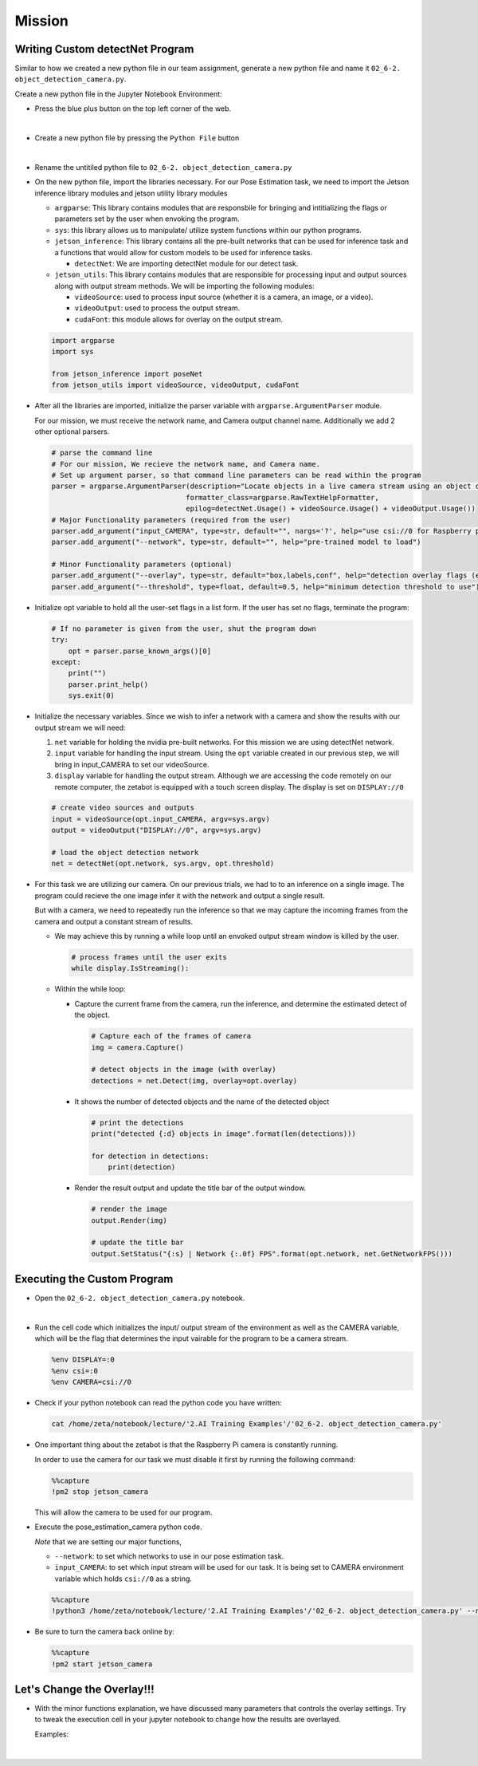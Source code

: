 Mission 
=======================


.. raw:: html

    <div style="background: #ffe5b4" class="admonition note custom">
        <p style="background: #ffbf00" class="admonition-title">
            Project Name: Custom Pose Estimation System
        </p>
        <div class="line-block">
            <div class="line"><strong>-</strong> This mission is an <strong>individual project</strong></div>
            <div class="line"><strong>-</strong> First, create the custom poseNet program which utilizes zetabot camera.</div>
            <div class="line"><strong>-</strong> Second, adjust the overlay settings of our result. </div>
            <div class="line"><strong>-</strong> Within your individual computers, execute the following mission.  </div>
        </div>
    </div>





Writing Custom detectNet Program
^^^^^^^^^^^^^^^^^^^^^^^^^^^^^^^^^^^^^^



Similar to how we created a new python file in our team assignment, generate a new python file and name it ``02_6-2. object_detection_camera.py``.

Create a new python file in the Jupyter Notebook Environment:

-   Press the blue plus button on the top left corner of the web.

    .. thumbnail:: /_images/ai_training/add_plus.png

|

-   Create a new python file by pressing the ``Python File`` button

    .. thumbnail:: /_images/ai_training/pick_python.png

|

-   Rename the untitiled python file to ``02_6-2. object_detection_camera.py``


-   On the new python file, import the libraries necessary. For our Pose Estimation task, we need to import the Jetson inference library modules and jetson utility library modules

    -   ``argparse``: This library contains modules that are responsbile for bringing and intitializing the flags or parameters set by the user when envoking the program.
    -   ``sys``: this library allows us to manipulate/ utilize system functions within our python programs. 

    -   ``jetson_inference``: This library contains all the pre-built networks that can be used for inference task and a functions that would allow for custom models to be used for inference tasks.

        -   ``detectNet``: We are importing detectNet module for our detect task.


    -   ``jetson_utils``: This library contains modules that are responsible for processing input and output sources along with output stream methods. We will be importing the following modules:

        -   ``videoSource``: used to process input source (whether it is a camera, an image, or a video).
        -   ``videoOutput``: used to process the output stream.
        -   ``cudaFont``: this module allows for overlay on the output stream.

    .. code-block:: python

        import argparse
        import sys

        from jetson_inference import poseNet
        from jetson_utils import videoSource, videoOutput, cudaFont


-   After all the libraries are imported, initialize the parser variable with ``argparse.ArgumentParser`` module. 

    For our mission, we must receive the network name, and Camera output channel name. Additionally we add 2 other optional parsers.

    .. code-block:: python

        # parse the command line
        # For our mission, We recieve the network name, and Camera name. 
        # Set up argument parser, so that command line parameters can be read within the program
        parser = argparse.ArgumentParser(description="Locate objects in a live camera stream using an object detection DNN.", 
                                        formatter_class=argparse.RawTextHelpFormatter, 
                                        epilog=detectNet.Usage() + videoSource.Usage() + videoOutput.Usage())
        # Major Functionality parameters (required from the user)
        parser.add_argument("input_CAMERA", type=str, default="", nargs='?', help="use csi://0 for Raspberry pi Camera")
        parser.add_argument("--network", type=str, default="", help="pre-trained model to load")

        # Minor Functionality parameters (optional)
        parser.add_argument("--overlay", type=str, default="box,labels,conf", help="detection overlay flags (e.g. --overlay=box,labels,conf)\nvalid combinations are:  'box', 'labels', 'conf', 'none'")
        parser.add_argument("--threshold", type=float, default=0.5, help="minimum detection threshold to use") 

-   Initialize opt variable to hold all the user-set flags in a list form. If the user has set no flags, terminate the program:

    .. code-block:: python

        # If no parameter is given from the user, shut the program down
        try:
            opt = parser.parse_known_args()[0]
        except:
            print("")
            parser.print_help()
            sys.exit(0)
    
-   Initialize the necessary variables. Since we wish to infer a network with a camera and show the results with our output stream we will need:

    1.  ``net`` variable for holding the nvidia pre-built networks. For this mission we are using detectNet network.
    2.  ``input`` variable for handling the input stream. Using the ``opt`` variable created in our previous step, we will bring in input_CAMERA to set our videoSource.
    3.  ``display`` variable for handling the output stream. Although we are accessing the code remotely on our remote computer, the zetabot is equipped with a touch screen display. The display is set on ``DISPLAY://0``

    .. code-block:: python

        # create video sources and outputs
        input = videoSource(opt.input_CAMERA, argv=sys.argv)
        output = videoOutput("DISPLAY://0", argv=sys.argv)
            
        # load the object detection network
        net = detectNet(opt.network, sys.argv, opt.threshold)
    
-   For this task we are utilizing our camera. On our previous trials, we had to to an inference on a single image. The program could recieve the one image infer it with the network and output a single result. 

    But with a camera, we need to repeatedly run the inference so that we may capture the incoming frames from the camera and output a constant stream of results. 

    -   We may achieve this by running a while loop until an envoked output stream window is killed by the user. 

        .. code-block:: python

            # process frames until the user exits
            while display.IsStreaming():
    
    -   Within the while loop:

        -   Capture the current frame from the camera, run the inference, and determine the estimated detect of the object.

            .. code-block:: python

                # Capture each of the frames of camera
                img = camera.Capture()

                # detect objects in the image (with overlay)
                detections = net.Detect(img, overlay=opt.overlay)
        
        -   It shows the number of detected objects and the name of the detected object

            .. code-block:: python

                # print the detections
                print("detected {:d} objects in image".format(len(detections)))

                for detection in detections:
                    print(detection)
        
        -   Render the result output and update the title bar of the output window.

            .. code-block:: python 

                # render the image
                output.Render(img)

                # update the title bar
                output.SetStatus("{:s} | Network {:.0f} FPS".format(opt.network, net.GetNetworkFPS()))


Executing the Custom Program
^^^^^^^^^^^^^^^^^^^^^^^^^^^^

-   Open the ``02_6-2. object_detection_camera.py`` notebook.

.. thumbnail:: /_images/courses/course_2/ai_pose_detect/object_detection_camera.png

|

-   Run the cell code which initializes the input/ output stream of the environment as well as the CAMERA variable, which will be the flag that determines the input vairable for the program to be a camera stream. 

    .. code-block:: python 

        %env DISPLAY=:0
        %env csi=:0
        %env CAMERA=csi://0

-   Check if your python notebook can read the python code you have written:

    .. code-block:: python

        cat /home/zeta/notebook/lecture/'2.AI Training Examples'/'02_6-2. object_detection_camera.py'

-   One important thing about the zetabot is that the Raspberry Pi camera is constantly running.

    In order to use the camera for our task we must disable it first by running the following command:

    .. code-block:: python

        %%capture
        !pm2 stop jetson_camera
    
    This will allow the camera to be used for our program. 

-   Execute the pose_estimation_camera python code. 

    *Note* that we are setting our major functions,
    
    -   ``--network``: to set which networks to use in our pose estimation task.
    -   ``input_CAMERA``: to set which input stream will be used for our task. It is being set to CAMERA environment variable which holds ``csi://0`` as a string. 

    .. code-block:: python

        %%capture
        !python3 /home/zeta/notebook/lecture/'2.AI Training Examples'/'02_6-2. object_detection_camera.py' --network=ssd-mobilenet-v2 $CAMERA

-   Be sure to turn the camera back online by:

    .. code-block:: python

        %%capture
        !pm2 start jetson_camera


Let's Change the Overlay!!!
^^^^^^^^^^^^^^^^^^^^^^^^^^^^^^

-   With the minor functions explanation, we have discussed many parameters that controls the overlay settings. Try to tweak the execution cell in your jupyter notebook to change how the results are overlayed.

    Examples:

    .. thumbnail:: /_images/courses/course_2/ai_pose_detect/object_detection_camera1.jpg

    |

    .. thumbnail:: /_images/courses/course_2/ai_pose_detect/object_detection_camera2.jpg